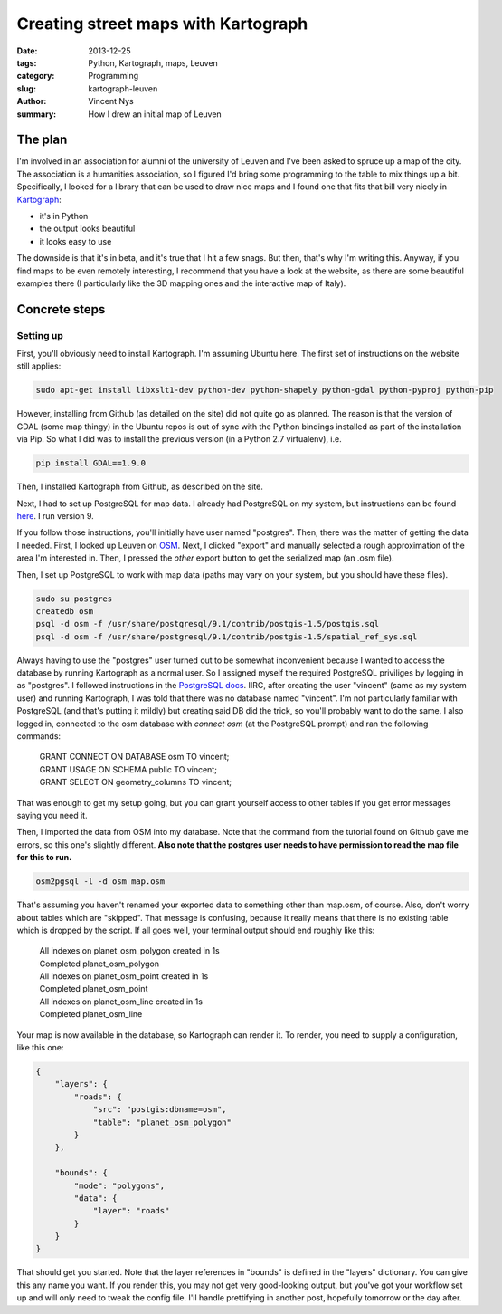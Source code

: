Creating street maps with Kartograph
====================================

:date: 2013-12-25
:tags: Python, Kartograph, maps, Leuven
:category: Programming
:slug: kartograph-leuven
:author: Vincent Nys
:summary: How I drew an initial map of Leuven

The plan
--------

I'm involved in an association for alumni of the university of
Leuven and I've been asked to spruce up a map of the city.
The association is a humanities association, so I figured I'd bring
some programming to the table to mix things up a bit.
Specifically, I looked for a library that can be used to draw nice
maps and I found one that fits that bill very nicely in
`Kartograph <http://www.kartograph.org>`_: 

- it's in Python
- the output looks beautiful
- it looks easy to use

The downside is that it's in beta, and it's true that I hit a few
snags. But then, that's why I'm writing this.
Anyway, if you find maps to be even remotely interesting, I recommend
that you have a look at the website, as there are some beautiful
examples there (I particularly like the 3D mapping ones and the
interactive map of Italy).

Concrete steps
--------------

Setting up
++++++++++

First, you'll obviously need to install Kartograph.
I'm assuming Ubuntu here. The first set of instructions on
the website still applies:

.. code:: bash

   sudo apt-get install libxslt1-dev python-dev python-shapely python-gdal python-pyproj python-pip

However, installing from Github (as detailed on the site) did not
quite go as planned. The reason is that the version of GDAL (some
map thingy) in the Ubuntu repos is out of sync with the Python
bindings installed as part of the installation via Pip. So what I
did was to install the previous version (in a Python 2.7 virtualenv),
i.e.

.. code:: bash

   pip install GDAL==1.9.0

Then, I installed Kartograph from Github, as described on the site.

Next, I had to set up PostgreSQL for map data. I already had PostgreSQL
on my system, but instructions can be found
`here <https://help.ubuntu.com/community/PostgreSQL>`_.
I run version 9.

If you follow those instructions, you'll initially have user named "postgres".
Then, there was the matter of getting the data I needed.
First, I looked up Leuven on `OSM <www.openstreetmap.org>`_.
Next, I clicked "export" and manually selected a rough approximation
of the area I'm interested in. Then, I pressed the *other* export button
to get the serialized map (an .osm file).

Then, I set up PostgreSQL to work with map data (paths may vary on your
system, but you should have these files).

.. code:: bash

   sudo su postgres
   createdb osm
   psql -d osm -f /usr/share/postgresql/9.1/contrib/postgis-1.5/postgis.sql
   psql -d osm -f /usr/share/postgresql/9.1/contrib/postgis-1.5/spatial_ref_sys.sql

Always having to use the "postgres" user turned out to be somewhat inconvenient
because I wanted to access the database by running Kartograph as a normal user.
So I assigned myself the
required PostgreSQL priviliges by logging in as "postgres". I followed
instructions in the
`PostgreSQL docs
<http://www.postgresql.org/docs/9.1/static/app-createuser.html>`_.
IIRC, after creating the user "vincent" (same as my system user) and running
Kartograph, I was told that there was no database named "vincent". I'm not
particularly familiar with PostgreSQL (and that's putting it mildly) but
creating said DB did the trick, so you'll probably want to do the same.
I also logged in, connected to the osm database with `\connect osm` (at
the PostgreSQL prompt) and ran the following commands:

   | GRANT CONNECT ON DATABASE osm TO vincent;
   | GRANT USAGE ON SCHEMA public TO vincent;
   | GRANT SELECT ON geometry_columns TO vincent;

That was enough to get my setup going, but you can grant yourself
access to other tables if you get error messages saying you need it.

Then, I imported the data from OSM into my database. Note that the command
from the tutorial found on Github gave me errors, so this one's slightly
different. **Also note that the postgres user needs to have permission to
read the map file for this to run.**

.. code:: bash

   osm2pgsql -l -d osm map.osm

That's assuming you haven't renamed your exported data to something other than
map.osm, of course. Also, don't worry about tables which are "skipped". That
message is confusing, because it really means that there is no existing table
which is dropped by the script. If all goes well, your terminal output should
end roughly like this:

   | All indexes on  planet_osm_polygon created  in 1s
   | Completed planet_osm_polygon
   | All indexes on  planet_osm_point created  in 1s
   | Completed planet_osm_point
   | All indexes on  planet_osm_line created  in 1s
   | Completed planet_osm_line

Your map is now available in the database, so Kartograph can render it.
To render, you need to supply a configuration, like this one:

.. code:: javascript

   {
       "layers": {
           "roads": {
               "src": "postgis:dbname=osm",
               "table": "planet_osm_polygon"
           }
       },
       
       "bounds": {
           "mode": "polygons",
           "data": {
               "layer": "roads"
           }
       }
   }

That should get you started. Note that the layer references in "bounds"
is defined in the "layers" dictionary. You can give this any name you
want. If you render this, you may not get very good-looking output,
but you've got your workflow set up and will only need to tweak
the config file. I'll handle prettifying in another post, hopefully
tomorrow or the day after.
